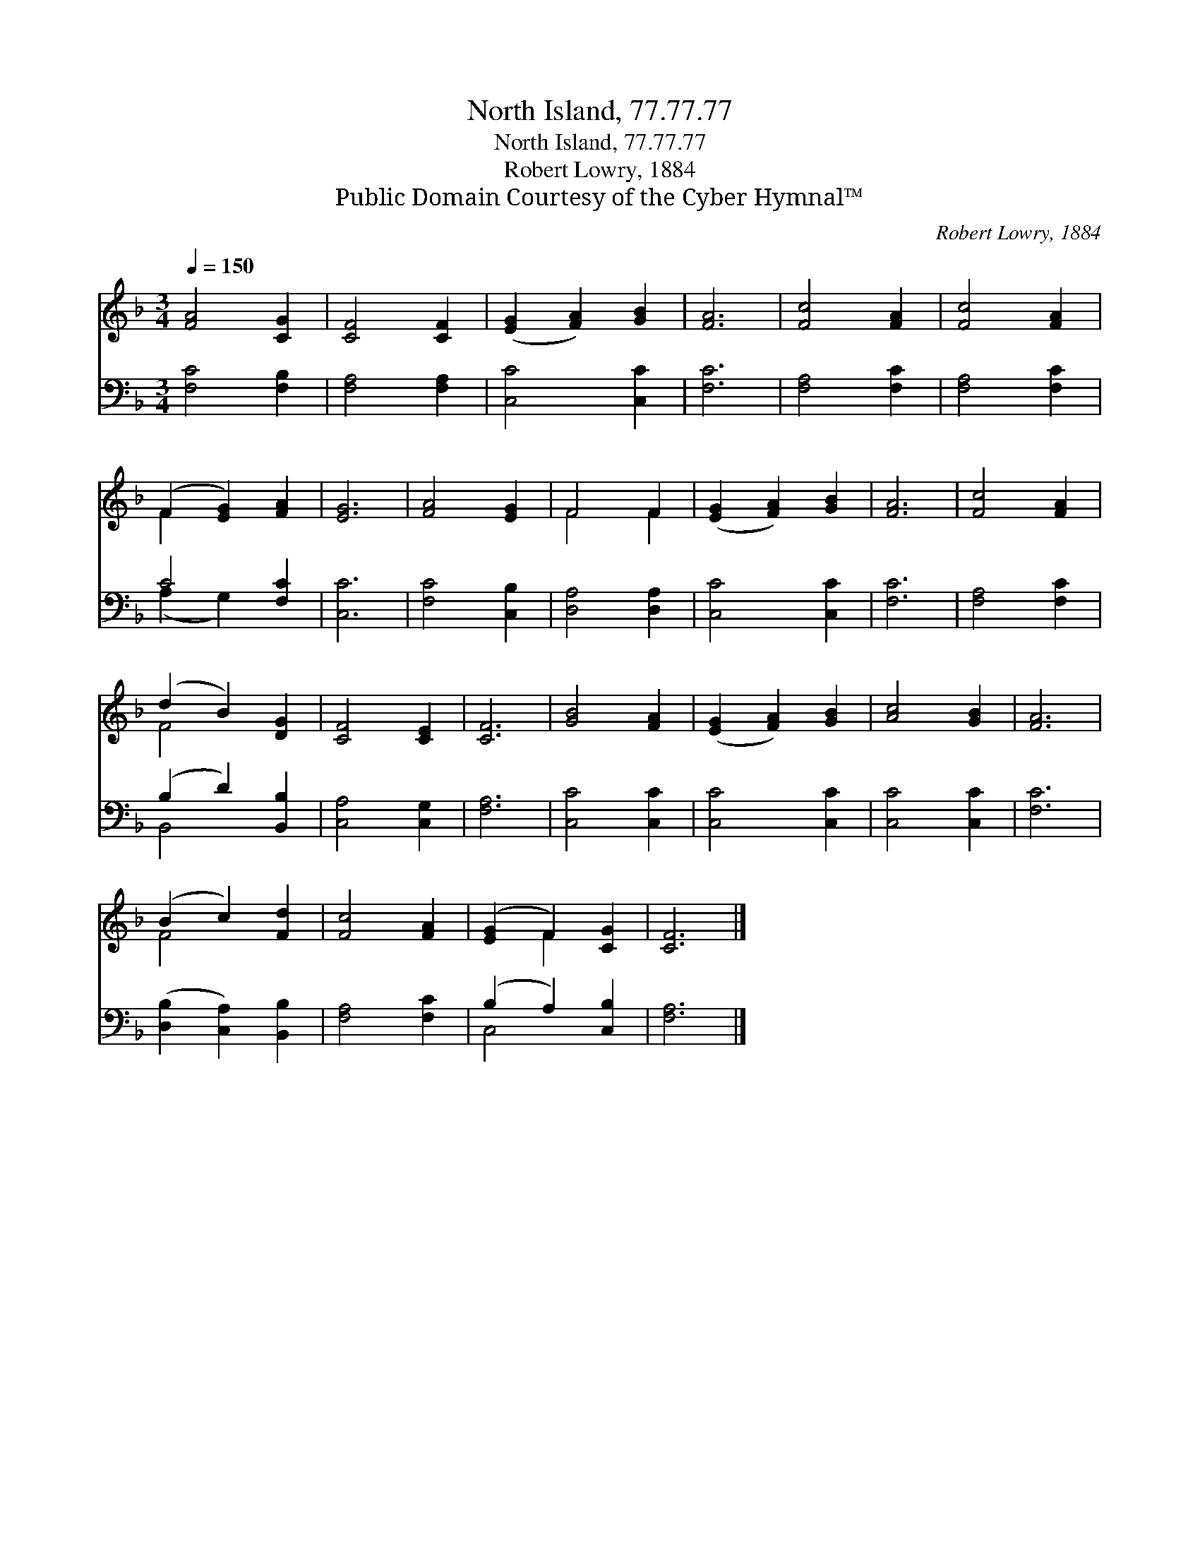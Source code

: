 X:1
T:North Island, 77.77.77
T:North Island, 77.77.77
T:Robert Lowry, 1884
T:Public Domain Courtesy of the Cyber Hymnal™
C:Robert Lowry, 1884
Z:Public Domain
Z:Courtesy of the Cyber Hymnal™
%%score ( 1 2 ) ( 3 4 )
L:1/8
Q:1/4=150
M:3/4
K:F
V:1 treble 
V:2 treble 
V:3 bass 
V:4 bass 
V:1
 [FA]4 [CG]2 | [CF]4 [CF]2 | ([EG]2 [FA]2) [GB]2 | [FA]6 | [Fc]4 [FA]2 | [Fc]4 [FA]2 | %6
 (F2 [EG]2) [FA]2 | [EG]6 | [FA]4 [EG]2 | F4 F2 | ([EG]2 [FA]2) [GB]2 | [FA]6 | [Fc]4 [FA]2 | %13
 (d2 B2) [DG]2 | [CF]4 [CE]2 | [CF]6 | [GB]4 [FA]2 | ([EG]2 [FA]2) [GB]2 | [Ac]4 [GB]2 | [FA]6 | %20
 (B2 c2) [Fd]2 | [Fc]4 [FA]2 | ([EG]2 F2) [CG]2 | [CF]6 |] %24
V:2
 x6 | x6 | x6 | x6 | x6 | x6 | F2 x4 | x6 | x6 | F4 F2 | x6 | x6 | x6 | F4 x2 | x6 | x6 | x6 | x6 | %18
 x6 | x6 | F4 x2 | x6 | x2 F2 x2 | x6 |] %24
V:3
 [F,C]4 [F,B,]2 | [F,A,]4 [F,A,]2 | [C,C]4 [C,C]2 | [F,C]6 | [F,A,]4 [F,C]2 | [F,A,]4 [F,C]2 | %6
 C4 [F,C]2 | [C,C]6 | [F,C]4 [C,B,]2 | [D,A,]4 [D,A,]2 | [C,C]4 [C,C]2 | [F,C]6 | [F,A,]4 [F,C]2 | %13
 (B,2 D2) [B,,B,]2 | [C,A,]4 [C,G,]2 | [F,A,]6 | [C,C]4 [C,C]2 | [C,C]4 [C,C]2 | [C,C]4 [C,C]2 | %19
 [F,C]6 | ([D,B,]2 [C,A,]2) [B,,B,]2 | [F,A,]4 [F,C]2 | (B,2 A,2) [C,B,]2 | [F,A,]6 |] %24
V:4
 x6 | x6 | x6 | x6 | x6 | x6 | (A,2 G,2) x2 | x6 | x6 | x6 | x6 | x6 | x6 | B,,4 x2 | x6 | x6 | %16
 x6 | x6 | x6 | x6 | x6 | x6 | C,4 x2 | x6 |] %24

